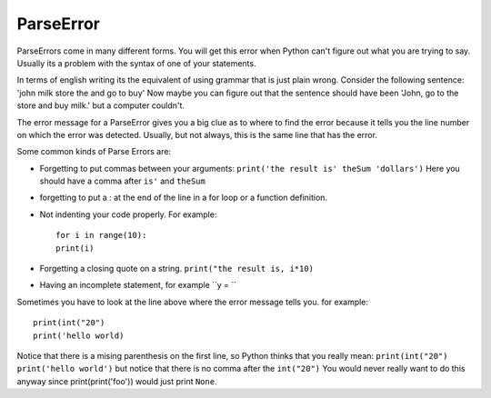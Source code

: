 ParseError
==========

ParseErrors come in many different forms. You will get this error when Python can't figure out what you are trying to say. Usually its a problem with the syntax of one of your statements.

In terms of english writing its the equivalent of using grammar that is just plain wrong. Consider the following sentence:  'john milk store the and go to buy'  Now maybe you can figure out that the sentence should have been 'John, go to the store and buy milk.' but a computer couldn't.

The error message for a ParseError gives you a big clue as to where to find the error because it tells you the line number on which the error was detected. Usually, but not always, this is the same line that has the error.

Some common kinds of Parse Errors are:

* Forgetting to put commas between your arguments:  ``print('the result is' theSum 'dollars')``  Here you should have a comma after ``is'`` and ``theSum``

* forgetting to put a : at the end of the line in a for loop or a function definition.

* Not indenting your code properly. For example::

    for i in range(10):
    print(i)
	
* Forgetting a closing quote on a string.  ``print("the result is, i*10)``

* Having an incomplete statement, for example ``y = ``

Sometimes you have to look at the line above where the error message tells you. for example::

    print(int("20")
    print('hello world)
	
Notice that there is a mising parenthesis on the first line, so Python thinks that you really mean:  ``print(int("20") print('hello world')``  but notice that there is no comma after the ``int("20")``  You would never really want to do this anyway since print(print('foo')) would just print ``None``.

